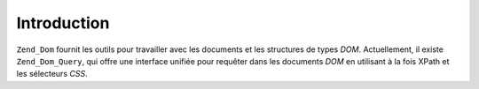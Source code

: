 .. _zend.dom.introduction:

Introduction
============

``Zend_Dom`` fournit les outils pour travailler avec les documents et les structures de types *DOM*. Actuellement,
il existe ``Zend_Dom_Query``, qui offre une interface unifiée pour requêter dans les documents *DOM* en utilisant
à la fois XPath et les sélecteurs *CSS*.


